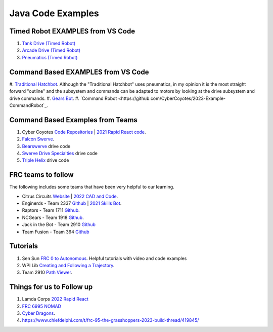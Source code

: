 ====
Java Code Examples
====

Timed Robot EXAMPLES from VS Code
----
#. `Tank  Drive (Timed Robot) <https://github.com/CyberCoyotes/Example-TankDrive>`_
#. `Arcade Drive (Timed Robot) <https://github.com/CyberCoyotes/Example-ArcadeDrive>`_
#. `Pneumatics (Timed Robot) <https://github.com/CyberCoyotes/Example-Pneumatics>`_


Command Based EXAMPLES from VS Code
----
#. `Traditional Hatchbot <https://github.com/CyberCoyotes/2023-Example-TraditionalHatchbot>`_. 
Although the "Traditional Hatchbot" uses pneumatics, in my opinion it is the most straight forward "outline" and the subsystem and commands can be adapted to motors by looking at the drive subsystem and drive commands.
#. `Gears Bot <https://github.com/CyberCoyotes/2023-Example-GearsBot>`_.
#. `Command Robot <https://github.com/CyberCoyotes/2023-Example-CommandRobot`_.

Command Based Examples from Teams
----
#. Cyber Coyotes `Code Repositories <https://github.com/CyberCoyotes>`_ | `2021 Rapid React code <https://github.com/CyberCoyotes/2022-RapidReact>`_.
#. `Falcon Swerve <https://github.com/team364>`_.
#. `Bearswerve <https://github.com/6391-Ursuline-Bearbotics/BearSwerve>`_ drive code 
#. `Swerve Drive Specialties <https://github.com/SwerveDriveSpecialties>`_ drive code
#. `Triple Helix <https://github.com/TripleHelixProgramming/offseason-2022>`_ drive code

FRC teams to follow
----
The following includes some teams that have been very helpful to our learning.

* Citrus Circuits `Website <https://www.citruscircuits.org/>`_ | `2022 CAD and Code <https://www.citruscircuits.org/2022-cad-and-code-release.html>`_.
* Enginerds - Team 2337 `Github <https://github.com/Team2337/>`_ | `2021 Skills Bot <https://github.com/Team2337/2021-Skills-Bot/tree/main/src/main/java/frc/robot>`_. 
* Raptors - Team 1711 `Github <https://github.com/frc1711>`_.
* NCGears - Team 1918 `Github <https://github.com/ncgears>`_.
* Jack in the Bot - Team 2910 `Github <https://github.com/FRCTeam2910>`_
* Team Fusion - Team 364 `Github <https://github.com/team364>`_

Tutorials
----
#. Sen Sun `FRC 0 to Autonomous <https://www.youtube.com/channel/UCmJAoN-yI6AJDv7JJ3372yg>`_. Helpful tutorials with video and code examples
#. WPI Lib `Creating and Following a Trajectory <https://docs.wpilib.org/en/stable/docs/software/pathplanning/trajectory-tutorial/creating-following-trajectory.html>`_.
#. Team 2910 `Path Viewer <https://github.com/FRCTeam2910/PathViewer>`_.


Things for us to Follow up
----
#. Lamda Corps `2022 Rapid React <https://github.com/Lambda-Corps/2022_RapidReact>`_ 
#. `FRC 6995 NOMAD <https://github.com/frc6995>`_
#. `Cyber Dragons <https://github.com/SOTACyberdragons/FRC-Robot-2020/blob/master/src/main/java/frc/robot/oi/limelightvision/limelight/ControlMode.java>`_.
#. https://www.chiefdelphi.com/t/frc-95-the-grasshoppers-2023-build-thread/419845/